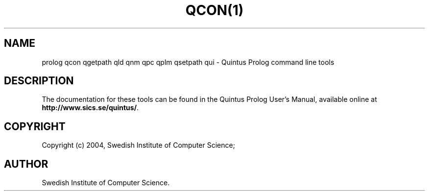 .TH QCON(1) "January13, 2004"
.SH NAME
prolog qcon qgetpath qld qnm qpc qplm qsetpath qui \- Quintus Prolog command line tools
.SH DESCRIPTION
The documentation for these tools can be found in the Quintus Prolog
User's Manual, available online at
\fBhttp://www.sics.se/quintus/\fR.
.SH COPYRIGHT
Copyright (c) 2004, Swedish Institute of Computer Science;
.SH AUTHOR
Swedish Institute of Computer Science.
